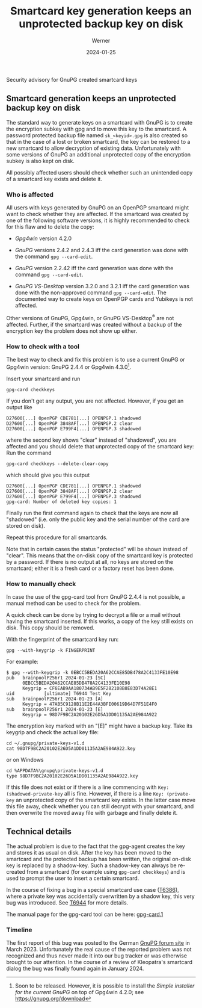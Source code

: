 #+STARTUP: showall
#+OPTIONS: ^:{} num:nil toc:nil
#+STARTUP: showall
#+AUTHOR: Werner
#+DATE: 2024-01-25
#+TITLE: Smartcard key generation keeps an unprotected backup key on disk

#+html: <div class="urgent"><p>Security advisory for GnuPG created smartcard keys</p></div>
#+Latex: \enlargethispage{2cm}

** Smartcard generation keeps an unprotected backup key on disk

The standard way to generate keys on a smartcard with GnuPG is to
create the encryption subkey with gpg and to move this key to the
smartcard.  A password protected backup file named =sk_<keyid>.gpg= is
also created so that in the case of a lost or broken smartcard, the
key can be restored to a new smartcard to allow decryption of existing
data.  Unfortunately with some versions of GnuPG an additional
unprotected copy of the encryption subkey is also kept on disk.

All possibly affected users should check whether such an unintended
copy of a smartcard key exists and delete it.

*** Who is affected

All users with keys generated by GnuPG on an OpenPGP smartcard might
want to check whether they are affected.  If the smartcard was created
by one of the following software versions, it is highly recommended to
check for this flaw and to delete the copy:

- /Gpg4win/ version 4.2.0

- /GnuPG/ versions 2.4.2 and 2.4.3 iff the card generation was done
  with the command =gpg --card-edit=.

- /GnuPG/ version 2.2.42 iff the card generation was done with the
  command =gpg --card-edit=.

- /GnuPG VS-Desktop/ version 3.2.0 and 3.2.1 iff the card generation
  was done with the non-approved command =gpg --card-edit=.  The
  documented way to create keys on OpenPGP cards and Yubikeys is not
  affected.

Other versions of GnuPG, Gpg4win, or GnuPG VS-Desktop^{\reg} are not
affected.  Further, if the smartcard was created without a backup of
the encryption key the problem does not show up either.

*** How to check with a tool

The best way to check and fix this problem is to use a current GnuPG
or Gpg4win version: GnuPG 2.4.4 or Gpg4win 4.3.0[fn::Soon to be
released. However, it is possible to install the /Simple installer for
the current GnuPG/ on top of Gpg4win 4.2.0; see
https://gnupg.org/download].

Insert your smartcard and run

: gpg-card checkkeys

If you don't get any output, you are not affected.  However, if you
get an output like

#+begin_example
D27600[...] OpenPGP CDE781[...] OPENPGP.1 shadowed
D27600[...] OpenPGP 3848AF[...] OPENPGP.2 clear
D27600[...] OpenPGP E799F4[...] OPENPGP.3 shadowed
#+end_example

where the second key shows "clear" instead of "shadowed", you
are affected and you should delete that unprotected copy of the
smartcard key: Run the command

: gpg-card checkkeys --delete-clear-copy

which should give you this output

#+begin_example
D27600[...] OpenPGP CDE781[...] OPENPGP.1 shadowed
D27600[...] OpenPGP 3848AF[...] OPENPGP.2 clear
D27600[...] OpenPGP E799F4[...] OPENPGP.3 shadowed
gpg-card: Number of deleted key copies: 1
#+end_example

Finally run the first command again to check that the keys are now all
"shadowed" (i.e. only the public key and the serial number of the card
are stored on disk).

Repeat this procedure for all smartcards.

Note that in certain cases the status "protected" will be shown
instead of "clear".  This means that the on-disk copy of the smartcard
key is protected by a password.  If there is no output at all, no keys
are stored on the smartcard; either it is a fresh card or a factory
reset has been done.



*** How to manually check

In case the use of the gpg-card tool from GnuPG 2.4.4  is not
possible, a manual method can be used to check for the problem.

A quick check can be done by trying to decrypt a file or a mail
without having the smartcard inserted.  If this works, a copy of the
key still exists on disk.  This copy should be removed.

With the fingerprint of the smartcard key run:

: gpg --with-keygrip -k FINGERPRINT

For example:

#+begin_example
$ gpg --with-keygrip -k 0EBCC5BEDA20A62CCAE85DB478A2C4133FE10E98
pub   brainpoolP256r1 2024-01-23 [SC]
      0EBCC5BEDA20A62CCAE85DB478A2C4133FE10E98
      Keygrip = CF6EAB9AA180734AB9E5F282108B8E83D74A28E1
uid           [ultimate] T6944 Test Key
sub   brainpoolP256r1 2024-01-23 [A]
      Keygrip = 47AB5C9128B11E2E44A3BFE00619D64D7F51E4F0
sub   brainpoolP256r1 2024-01-23 [E]
      Keygrip = 98D7F9BC2A20102E26D5A1DD01135A2AE984A922
#+end_example

The encryption key marked with an "[E]" might have a backup key.  Take
its keygrip and check the actual key file:

: cd ~/.gnupg/private-keys-v1.d
: cat 98D7F9BC2A20102E26D5A1DD01135A2AE984A922.key

or on Windows

: cd %APPDATA%\gnupg\private-keys-v1.d
: type 98D7F9BC2A20102E26D5A1DD01135A2AE984A922.key

If this file does not exist or if there is a line commencing with
=Key: (shadowed-private-key= all is fine.  However, if there is a line
=Key: (private-key= an unprotected copy of the smartcard key exists.
In the latter case move this file away, check whether you can still
decrypt with your smartcard, and then overwrite the moved away file
with garbage and finally delete it.


** Technical details

The actual problem is due to the fact that the gpg-agent creates the
key and stores it as usual on disk.  After the key has been moved to
the smartcard and the protected backup has been written, the original
on-disk key is replaced by a shadow-key.  Such a shadow-key can always
be re-created from a smartcard (for example using =gpg-card checkkeys=)
and is used to prompt the user to insert a certain smartcard.

In the course of fixing a bug in a special smartcard use case ([[https://dev.gnupg.org/T6386][T6386]]),
where a private key was accidentally overwritten by a shadow key, this
very bug was introduced.  See [[https://dev.gnupg.org/T6944][T6944]] for more details.

The manual page for the gpg-card tool can be here: [[https://gnupg.org/documentation/manuals/gnupg24/gpg-card.1.html][gpg-card.1]]

*** Timeline

The first report of this bug was posted to the German [[https://forum.gnupg.org/t/privater-schlussel-von-smart-card-in-kleopatra-gespeichert/3858][GnuPG forum site]]
in March 2023.  Unfortunately the real cause of the reported problem
was not recognized and thus never made it into our bug tracker or was
otherwise brought to our attention.  In the course of a review of
Kleopatra's smartcard dialog the bug was finally found again in
January 2024.

